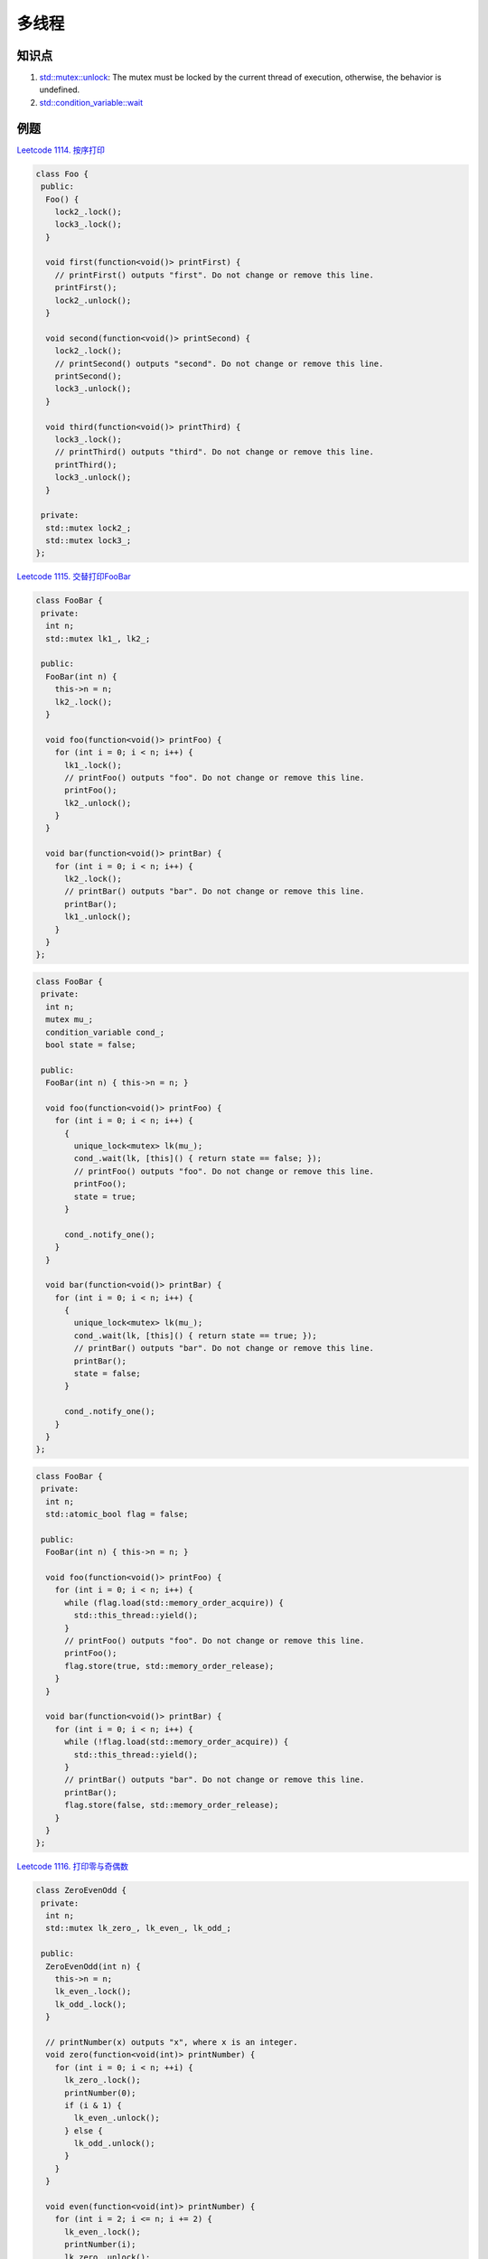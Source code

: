 ############################
多线程
############################

知识点
======

1. `std::mutex::unlock <https://en.cppreference.com/w/cpp/thread/mutex/unlock>`_: The mutex must be locked by the current thread of execution, otherwise, the behavior is undefined.
2. `std::condition_variable::wait <http://www.cplusplus.com/reference/condition_variable/condition_variable/wait/>`_

例题
====

`Leetcode 1114. 按序打印 <https://leetcode-cn.com/problems/print-in-order/>`_

.. code-block:: c++

  class Foo {
   public:
    Foo() {
      lock2_.lock();
      lock3_.lock();
    }
  
    void first(function<void()> printFirst) {
      // printFirst() outputs "first". Do not change or remove this line.
      printFirst();
      lock2_.unlock();
    }
  
    void second(function<void()> printSecond) {
      lock2_.lock();
      // printSecond() outputs "second". Do not change or remove this line.
      printSecond();
      lock3_.unlock();
    }
  
    void third(function<void()> printThird) {
      lock3_.lock();
      // printThird() outputs "third". Do not change or remove this line.
      printThird();
      lock3_.unlock();
    }
  
   private:
    std::mutex lock2_;
    std::mutex lock3_;
  };
  
`Leetcode 1115. 交替打印FooBar <https://leetcode-cn.com/problems/print-foobar-alternately/>`_

.. code-block:: c++

  class FooBar {
   private:
    int n;
    std::mutex lk1_, lk2_;
  
   public:
    FooBar(int n) {
      this->n = n;
      lk2_.lock();
    }
  
    void foo(function<void()> printFoo) {
      for (int i = 0; i < n; i++) {
        lk1_.lock();
        // printFoo() outputs "foo". Do not change or remove this line.
        printFoo();
        lk2_.unlock();
      }
    }
  
    void bar(function<void()> printBar) {
      for (int i = 0; i < n; i++) {
        lk2_.lock();
        // printBar() outputs "bar". Do not change or remove this line.
        printBar();
        lk1_.unlock();
      }
    }
  };

.. code-block:: c++

  class FooBar {
   private:
    int n;
    mutex mu_;
    condition_variable cond_;
    bool state = false;
  
   public:
    FooBar(int n) { this->n = n; }
  
    void foo(function<void()> printFoo) {
      for (int i = 0; i < n; i++) {
        {
          unique_lock<mutex> lk(mu_);
          cond_.wait(lk, [this]() { return state == false; });
          // printFoo() outputs "foo". Do not change or remove this line.
          printFoo();
          state = true;
        }
  
        cond_.notify_one();
      }
    }
  
    void bar(function<void()> printBar) {
      for (int i = 0; i < n; i++) {
        {
          unique_lock<mutex> lk(mu_);
          cond_.wait(lk, [this]() { return state == true; });
          // printBar() outputs "bar". Do not change or remove this line.
          printBar();
          state = false;
        }
  
        cond_.notify_one();
      }
    }
  };

.. code-block:: c++

  class FooBar {
   private:
    int n;
    std::atomic_bool flag = false;
  
   public:
    FooBar(int n) { this->n = n; }
  
    void foo(function<void()> printFoo) {
      for (int i = 0; i < n; i++) {
        while (flag.load(std::memory_order_acquire)) {
          std::this_thread::yield();
        }
        // printFoo() outputs "foo". Do not change or remove this line.
        printFoo();
        flag.store(true, std::memory_order_release);
      }
    }
  
    void bar(function<void()> printBar) {
      for (int i = 0; i < n; i++) {
        while (!flag.load(std::memory_order_acquire)) {
          std::this_thread::yield();
        }
        // printBar() outputs "bar". Do not change or remove this line.
        printBar();
        flag.store(false, std::memory_order_release);
      }
    }
  };

`Leetcode 1116. 打印零与奇偶数 <https://leetcode-cn.com/problems/print-zero-even-odd/>`_

.. code-block:: c++

  class ZeroEvenOdd {
   private:
    int n;
    std::mutex lk_zero_, lk_even_, lk_odd_;
  
   public:
    ZeroEvenOdd(int n) {
      this->n = n;
      lk_even_.lock();
      lk_odd_.lock();
    }
  
    // printNumber(x) outputs "x", where x is an integer.
    void zero(function<void(int)> printNumber) {
      for (int i = 0; i < n; ++i) {
        lk_zero_.lock();
        printNumber(0);
        if (i & 1) {
          lk_even_.unlock();
        } else {
          lk_odd_.unlock();
        }
      }
    }
  
    void even(function<void(int)> printNumber) {
      for (int i = 2; i <= n; i += 2) {
        lk_even_.lock();
        printNumber(i);
        lk_zero_.unlock();
      }
    }
  
    void odd(function<void(int)> printNumber) {
      for (int i = 1; i <= n; i += 2) {
        lk_odd_.lock();
        printNumber(i);
        lk_zero_.unlock();
      }
    }
  };

.. code-block:: c++

  class ZeroEvenOdd {
   private:
    int n;
    condition_variable cv;
    mutex m;
  
    int state;
    bool print_odd;
  
   public:
    ZeroEvenOdd(int n) {
      this->n = n;
      this->state = 0;  // 0:zero 1:odd/even
      this->print_odd = true;
    }
  
    // printNumber(x) outputs "x", where x is an integer.
    void zero(function<void(int)> printNumber) {
      unique_lock<mutex> lock(m);
      for (int i = 0; i < n; ++i) {
        while (state != 0) {
          cv.wait(lock);
        }
        printNumber(0);
        state = 1;
        cv.notify_all();
      }
    }
  
    void even(function<void(int)> printNumber) {
      unique_lock<mutex> lock(m);
      for (int i = 2; i <= n; i += 2) {
        while (state == 0 || print_odd) {
          cv.wait(lock);
        }
        printNumber(i);
        state = 0;
        print_odd = true;
        cv.notify_all();
      }
    }
  
    void odd(function<void(int)> printNumber) {
      unique_lock<mutex> lock(m);
      for (int i = 1; i <= n; i += 2) {
        while (state == 0 || !print_odd) {
          cv.wait(lock);
        }
        printNumber(i);
        state = 0;
        print_odd = false;
        cv.notify_all();
      }
    }
  };

`Leetcode 1117. H2O 生成 <https://leetcode-cn.com/problems/building-h2o/>`_

.. code-block:: c++

  class H2O {
   public:
    std::mutex mtx, mtx2;
    int count;
    H2O() {
      count = 0;
      mtx2.lock();
    }
  
    void hydrogen(function<void()> releaseHydrogen) {
      mtx.lock();
      count++;
      // releaseHydrogen() outputs "H". Do not change or remove this line.
      releaseHydrogen();
      if (count % 2 == 1) {
        mtx.unlock();
      } else {
        mtx2.unlock();
      }
    }
  
    void oxygen(function<void()> releaseOxygen) {
      mtx2.lock();
      // releaseOxygen() outputs "O". Do not change or remove this line.
      releaseOxygen();
      mtx.unlock();
    }
  };

.. code-block:: c++

  class H2O {
    int nH, nO;
    mutex mut;
    condition_variable cv;

   public:
    H2O() : nH(0), nO(0) {}

    void clear() {
      if (nH == 2 && nO == 1) {
        nH = nO = 0;
      }
    }

    void hydrogen(function<void()> releaseHydrogen) {
      // releaseHydrogen() outputs "H". Do not change or remove this line.
      // cout << "H";
      unique_lock<mutex> lk(mut);
      cv.wait(lk, [=] { return nH < 2; });
      releaseHydrogen();
      ++nH;
      clear();
      cv.notify_all();
    }

    void oxygen(function<void()> releaseOxygen) {
      // releaseOxygen() outputs "O". Do not change or remove this line.
      // cout << "O";
      unique_lock<mutex> lk(mut);
      cv.wait(lk, [=] { return nO == 0; });
      releaseOxygen();
      ++nO;
      clear();
      cv.notify_all();
    }
  };

.. code-block:: c++

  class H2O {
    std::mutex m;
    int h = 2;
    int o = 0;
    std::condition_variable cvo;
    std::condition_variable cvh;
  
   public:
    H2O() {}
  
    void hydrogen(function<void()> releaseHydrogen) {
      unique_lock<std::mutex> l(m);
  
      while (h <= 0) cvh.wait(l);
      releaseHydrogen();
      --h;
      ++o;
  
      cvo.notify_one();
    }
  
    void oxygen(function<void()> releaseOxygen) {
      unique_lock<std::mutex> l(m);
  
      while (o <= 0) cvo.wait(l);
      releaseOxygen();
      o -= 2;
      h += 2;
  
      cvh.notify_all();
    }
  };